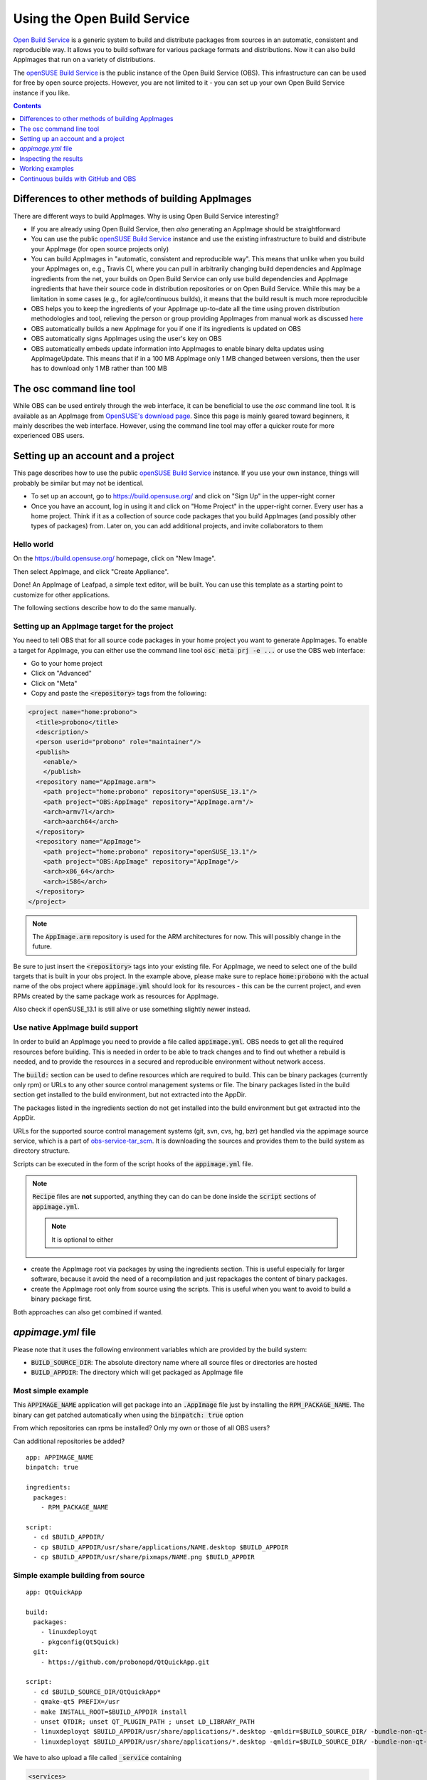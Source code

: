 .. _ref-obs:

Using the Open Build Service
============================

`Open Build Service <https://openbuildservice.org/>`__ is a generic system to build and distribute packages from sources in an automatic, consistent and reproducible way. It allows you to build software for various package formats and distributions. Now it can also build AppImages that run on a variety of distributions.

The `openSUSE Build Service`_ is the public instance of the Open Build Service (OBS). This infrastructure can can be used for free by open source projects. However, you are not limited to it - you can set up your own Open Build Service instance if you like.

.. _openSUSE Build Service: https://build.opensuse.org/


.. contents:: Contents
   :local:
   :depth: 1


Differences to other methods of building AppImages
--------------------------------------------------

There are different ways to build AppImages. Why is using Open Build Service interesting?

* If you are already using Open Build Service, then *also* generating an AppImage should be straightforward
* You can use the public `openSUSE Build Service`_ instance and use the existing infrastructure to build and distribute your AppImage (for open source projects only)
* You can build AppImages in "automatic, consistent and reproducible way". This means that unlike when you build your AppImages on, e.g., Travis CI, where you can pull in arbitrarily changing build dependencies and AppImage ingredients from the net, your builds on Open Build Service can only use build dependencies and AppImage ingredients that have their source code in distribution repositories or on Open Build Service. While this may be a limitation in some cases (e.g., for agile/continuous builds), it means that the build result is much more reproducible
* OBS helps you to keep the ingredients of your AppImage up-to-date all the time using proven distribution methodologies and tool, relieving the person or group providing AppImages from manual work as discussed `here <https://www.youtube.com/watch?v=BrWB2OZ9h2Y>`_
* OBS automatically builds a new AppImage for you if one if its ingredients is updated on OBS
* OBS automatically signs AppImages using the user's key on OBS
* OBS automatically embeds update information into AppImages to enable binary delta updates using AppImageUpdate. This means that if in a 100 MB AppImage only 1 MB changed between versions, then the user has to download only 1 MB rather than 100 MB

The osc command line tool
-------------------------

While OBS can be used entirely through the web interface, it can be beneficial to use the `osc` command line tool. It is available as an AppImage from `OpenSUSE's download page <https://download.opensuse.org/repositories/openSUSE:/Tools/AppImage/>`__. Since this page is mainly geared toward beginners, it mainly describes the web interface. However, using the command line tool may offer a quicker route for more experienced OBS users.


Setting up an account and a project
-----------------------------------

This page describes how to use the public `openSUSE Build Service`_ instance. If you use your own instance, things will probably be similar but may not be identical.

* To set up an account, go to https://build.opensuse.org/ and click on "Sign Up" in the upper-right corner

* Once you have an account, log in using it and click on "Home Project" in the upper-right corner. Every user has a home project. Think if it as a collection of source code packages that you build AppImages (and possibly other types of packages) from. Later on, you can add additional projects, and invite collaborators to them


Hello world
^^^^^^^^^^^

On the https://build.opensuse.org/ homepage, click on "New Image".

.. Old image is available here:
    https://user-images.githubusercontent.com/2480569/26893574-00534da0-4bbc-11e7-82b2-24646c3d6ff0.png

.. image:: /_static/img/packaging-guide/obs-new-image.png
    :alt: "New Image" icon

Then select AppImage, and click "Create Appliance".

.. Old image is available here:
    https://user-images.githubusercontent.com/2480569/26893577-00aac72e-4bbc-11e7-8fbf-457b3be82e19.png

.. image:: /_static/img/packaging-guide/obs-create-appliance.png
    :alt: Radio button: "Select template" (AppImage), input field: "Name your appliance", submit button: "Create Appliance"

Done! An AppImage of Leafpad, a simple text editor, will be built. You can use this template as a starting point to customize for other applications.

The following sections describe how to do the same manually.


Setting up an AppImage target for the project
^^^^^^^^^^^^^^^^^^^^^^^^^^^^^^^^^^^^^^^^^^^^^

You need to tell OBS that for all source code packages in your home project you want to generate AppImages. To enable a target for AppImage, you can either use the command line tool :code:`osc meta prj -e ...` or use the OBS web interface:

* Go to your home project
* Click on "Advanced"
* Click on "Meta"
* Copy and paste the :code:`<repository>` tags from the following:

.. code-block:: xml

    <project name="home:probono">
      <title>probono</title>
      <description/>
      <person userid="probono" role="maintainer"/>
      <publish>
        <enable/>
        </publish>
      <repository name="AppImage.arm">
        <path project="home:probono" repository="openSUSE_13.1"/>
        <path project="OBS:AppImage" repository="AppImage.arm"/>
        <arch>armv7l</arch>
        <arch>aarch64</arch>
      </repository>
      <repository name="AppImage">
        <path project="home:probono" repository="openSUSE_13.1"/>
        <path project="OBS:AppImage" repository="AppImage"/>
        <arch>x86_64</arch>
        <arch>i586</arch>
      </repository>
    </project>


.. note::

    The :code:`AppImage.arm` repository is used for the ARM architectures for now. This will possibly change in the future.


Be sure to just insert the :code:`<repository>` tags into your existing file. For AppImage, we need to select one of the build targets that is built in your obs project. In the example above, please make sure to replace :code:`home:probono` with the actual name of the obs project where :code:`appimage.yml` should look for its resources - this can be the current project, and even RPMs created by the same package work as resources for AppImage.

Also check if openSUSE_13.1 is still alive or use something slightly newer instead.


Use native AppImage build support
^^^^^^^^^^^^^^^^^^^^^^^^^^^^^^^^^

In order to build an AppImage you need to provide a file called :code:`appimage.yml`. OBS needs to get all the required resources before building. This is needed in order to be able to track changes and to find out whether a rebuild is needed, and to provide the resources in a secured and reproducible environment without network access.

The :code:`build:` section can be used to define resources which are required to build. This can be binary packages (currently only rpm) or URLs to any other source control management systems or file. The binary packages listed in the build section get installed to the build  environment, but not extracted into the AppDir.

The packages listed in the ingredients section do not get installed into the build environment but get extracted into the AppDir.

URLs for the supported source control management systems (git, svn, cvs, hg, bzr) get handled via the appimage source service, which is a part of `obs-service-tar_scm <https://github.com/openSUSE/obs-service-tar_scm>`__. It is downloading the sources and provides them to the build system as directory structure.

.. todo::

    **not yet implemented**
    URLs to files get handled via the download_files source service. It is handy to provide single files to the build.


Scripts can be executed in the form of the script hooks of the :code:`appimage.yml` file.

.. note::

    :code:`Recipe` files are **not** supported, anything they can do can be done inside the :code:`script` sections of :code:`appimage.yml`.

    .. note:: It is optional to either


* create the AppImage root via packages by using the ingredients section. This is useful especially for larger software, because it avoid the need of a recompilation and just repackages the content of binary packages.

* create the AppImage root only from source using the scripts. This is useful when you want to avoid to build a binary package first.

Both approaches can also get combined if wanted.


`appimage.yml` file
-------------------

Please note that it uses the following environment variables which are provided by the build system:

* :code:`BUILD_SOURCE_DIR`: The absolute directory name where all source files or directories are hosted
* :code:`BUILD_APPDIR`: The directory which will get packaged as AppImage file


Most simple example
^^^^^^^^^^^^^^^^^^^

This :code:`APPIMAGE_NAME` application will get package into an :code:`.AppImage` file just by installing the :code:`RPM_PACKAGE_NAME`. The binary can get patched automatically when using the :code:`binpatch: true` option

|question| From which repositories can rpms be installed? Only my own or those of all OBS users?

|question| Can additional repositories be added?

::

    app: APPIMAGE_NAME
    binpatch: true

    ingredients:
      packages:
        - RPM_PACKAGE_NAME

    script:
      - cd $BUILD_APPDIR/
      - cp $BUILD_APPDIR/usr/share/applications/NAME.desktop $BUILD_APPDIR
      - cp $BUILD_APPDIR/usr/share/pixmaps/NAME.png $BUILD_APPDIR


.. |question| image:: /_static/img/question.png


Simple example building from source
^^^^^^^^^^^^^^^^^^^^^^^^^^^^^^^^^^^

::

    app: QtQuickApp

    build:
      packages:
        - linuxdeployqt
        - pkgconfig(Qt5Quick)
      git:
        - https://github.com/probonopd/QtQuickApp.git

    script:
      - cd $BUILD_SOURCE_DIR/QtQuickApp*
      - qmake-qt5 PREFIX=/usr
      - make INSTALL_ROOT=$BUILD_APPDIR install
      - unset QTDIR; unset QT_PLUGIN_PATH ; unset LD_LIBRARY_PATH
      - linuxdeployqt $BUILD_APPDIR/usr/share/applications/*.desktop -qmldir=$BUILD_SOURCE_DIR/ -bundle-non-qt-libs -verbose=2
      - linuxdeployqt $BUILD_APPDIR/usr/share/applications/*.desktop -qmldir=$BUILD_SOURCE_DIR/ -bundle-non-qt-libs -verbose=2


We have to also upload a file called :code:`_service` containing

.. code-block:: xml

    <services>
      <service name="appimage"/>
    </services>


When trying this on a private OBS instance, please make sure to have :code:`obs-service-appimage` installed. This can be done e.g. on a Leap 42.1 machine with::

    zypper addrepo http://download.opensuse.org/repositories/openSUSE:Tools/openSUSE_42.1/openSUSE:Tools.repo
    zypper ref
    zypper in obs-service-appimage


Options inside of the build section
###################################

you can add multiple items in the sections.

::

    build:
      packages:
         - [SINGLE BINARY PACKAGE NAME]

      git:   # can be also svn, cvs, hg, bzr
         - [URL TO SCM REPOSITORY]

      files:
         - [URL TO A RESOURCE]


Inspecting the results
----------------------

Be sure to download the resulting AppImage from OBS and test it on your target system(s). It is recommended to test at least on the oldest still-supported Ubuntu LTS, the recent Ubuntu, the oldest still-supported openSUSE Leap, possibly he latest openSUSE Tumbleweed, CentOS 7, and the latest Fedora release (although you may to choose to support different target systems).


Working examples
----------------

Feel free to put yours here, too.

* https://build.opensuse.org/package/show/home:probono/QtQuickApp?repository=AppImage
* https://build.opensuse.org/package/show/home:probono/DSRemote?repository=AppImage
* https://build.opensuse.org/package/show/home:probono/Qactus?repository=AppImage
* https://build.opensuse.org/package/show/home:probono/leafpad?repository=AppImage
* https://github.com/olav-st/screencloud/blob/master/deploy/linux/appimage.yml
* https://build.opensuse.org/package/view_file/home:pbek:QOwnNotes/desktop/appimage.yml?expand=1
* https://build.opensuse.org/package/view_file/home:pbartfai/LDView/_service:extract_file:appimage.yml?expand=1
* https://build.opensuse.org/package/view_file/home:lachs0r:taisei/taisei/appimage.yml?expand=1


Continuous builds with GitHub and OBS
-------------------------------------

If your source code lives on GitHub, then you can set up a mechanism that makes GitHub inform OBS about any changes to the source code, and trigger a rebuild automatically.

A token needs to be generated, this can be done using the :code:`osc` OBS command line client:

.. code-block:: shell

    sudo apt update && sudo apt install osc # or your package manager's equivalent
    osc token --create


If you have already generated a token in the past, you can show it with

.. code-block:: shell

    osc token


On the GitHub project page, click on "Settings", then click on "Integrations & services", then click on "Add service", enter "Obs" and select it. For example, for the `QtQuickApp`_ project go to :code:`https://github.com/probonopd/QtQuickApp/settings/installations`, and corresponding to https://build.opensuse.org/package/show/home:probono/QtQuickApp entered :code:`home:probono` for the project and :code:`QtQuickApp` for in the Package field, as well as the token generated above in the "Token" field. Please note that you need to supply your own username and project name instead of the one in the example above.

Now, whenever you do a :code:`git push` to my `QtQuickApp`_ project, OBS will build it for me.

.. _QtQuickApp: https://github.com/probonopd/QtQuickApp/
